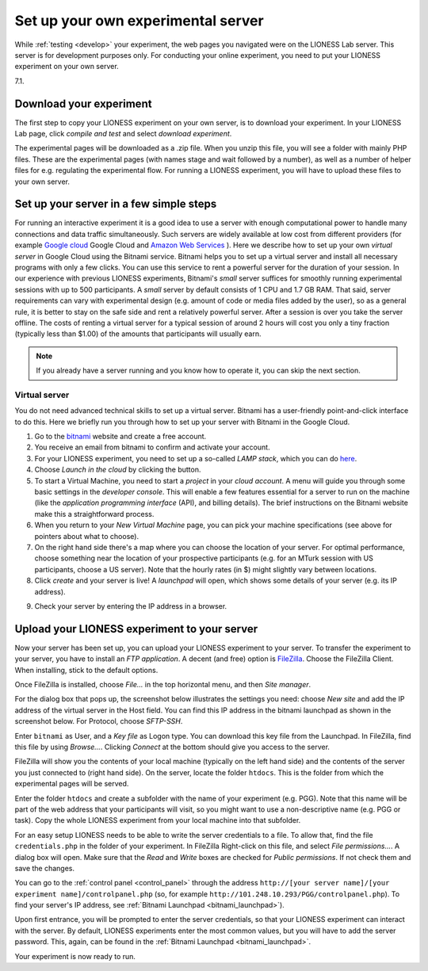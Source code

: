 
===================================
Set up your own experimental server
===================================

While :ref:`testing <develop>` your experiment, the web pages you navigated were on the LIONESS Lab server. This server is for development purposes only. For conducting your online experiment, you need to put your LIONESS experiment on your own server.

.. important: The requirement for your own server is a standard web server with PHP running. PHP version must be at least 
7.1.


Download your experiment
===========================

The first step to copy your LIONESS experiment on your own server, is to download your experiment. In your LIONESS Lab page, click *compile and test* and select *download experiment*.

.. image:: _static/Download_experiment.png
   :alt:  800px

The experimental pages will be downloaded as a .zip file. When you unzip this file, you will see a folder with mainly PHP files. These are the experimental pages (with names stage and wait followed by a number), as well as a number of helper files for e.g. regulating the experimental flow. For running a LIONESS experiment, you will have to upload these files to your own server.

Set up your server in a few simple steps
=========================================

For running an interactive experiment it is a good idea to use a server with enough computational power to handle many connections and data traffic simultaneously. Such servers are widely available at low cost from different providers (for example `Google cloud <https://cloud.google.com/products/>`__ Google Cloud and `Amazon Web Services <https://aws.amazon.com/>`__ ). Here we describe how to set up your own *virtual server* in Google Cloud using the Bitnami service. Bitnami helps you to set up a virtual server and install all necessary programs with only a few clicks. You can use this service to rent a powerful server for the duration of your session. In our experience with previous LIONESS experiments, Bitnami's *small* server suffices for smoothly running experimental sessions with up to 500 participants. A *small* server by default consists of 1 CPU and 1.7 GB RAM. That said, server requirements can vary with experimental design (e.g. amount of code or media files added by the user), so as a general rule, it is better to stay on the safe side and rent a relatively powerful server. After a session is over you take the server offline. The costs of renting a virtual server for a typical session of around 2 hours will cost you only a tiny fraction (typically less than $1.00) of the amounts that participants will usually earn.

.. note:: If you already have a server running and you know how to operate it, you can skip the next section.

.. _bitnami:

Virtual server
---------------

You do not need advanced technical skills to set up a virtual server. Bitnami has a user-friendly point-and-click interface to do this. Here we briefly run you through how to set up your server with Bitnami in the Google Cloud.

(1) Go to the `bitnami <https://google.bitnami.com>`__ website and create a free account.

(2) You receive an email from bitnami to confirm and activate your account.

(3) For your LIONESS experiment, you need to set up a so-called *LAMP stack*, which you can do `here <https://bitnami.com/stack/lamp>`__.

(4) Choose *Launch in the cloud* by clicking the button.

(5) To start a Virtual Machine, you need to start a *project* in your *cloud account*. A menu will guide you through some basic settings in the *developer console*. This will enable a few features essential for a server to run on the machine (like the *application programming interface* (API), and billing details). The brief instructions on the Bitnami website make this a straightforward process.

(6) When you return to your *New Virtual Machine* page, you can pick your machine specifications (see above for pointers about what to choose).

(7) On the right hand side there's a map where you can choose the location of your server. For optimal performance, choose something near the location of your prospective participants (e.g. for an MTurk session with US participants, choose a US server). Note that the hourly rates (in $) might slightly vary between locations.

(8) Click *create* and your server is live! A *launchpad* will open, which shows some details of your server (e.g. its IP address).

.. image:: _static/Bitnami_launchpad.png
   :alt:  800px

(9) Check your server by entering the IP address in a browser.


Upload your LIONESS experiment to your server
===============================================

Now your server has been set up, you can upload your LIONESS experiment to your server. To transfer the experiment to your server, you have to install an *FTP application*. A decent (and free) option is `FileZilla <https://filezilla-project.org/>`__. Choose the FileZilla Client. When installing, stick to the default options.

Once FileZilla is installed, choose *File…* in the top horizontal menu, and then *Site manager*.

For the dialog box that pops up, the screenshot below illustrates the settings you need: choose *New site* and add the IP address of the virtual server in the Host field. You can find this IP address in the bitnami launchpad as shown in the screenshot below. For Protocol, choose *SFTP-SSH*.

.. _bitnami_launchpad:

.. image:: _static/Bitnami_launchpad_IP_key.png
   :alt:  800px

Enter ``bitnami`` as User, and a *Key file* as Logon type. You can download this key file from the Launchpad. In FileZilla, find this file by using *Browse…*. Clicking *Connect* at the bottom should give you access to the server.


.. image:: _static/FileZilla_sm.png
   :alt:  350px


FileZilla will show you the contents of your local machine (typically on the left hand side) and the contents of the server you just connected to (right hand side). On the server, locate the folder ``htdocs``. This is the folder from which the experimental pages will be served.

Enter the folder ``htdocs`` and create a subfolder with the name of your experiment (e.g. PGG). Note that this name will be part of the web address that your participants will visit, so you might want to use a non-descriptive name (e.g. PGG or task). Copy the whole LIONESS experiment from your local machine into that subfolder.

For an easy setup LIONESS needs to be able to write the server credentials to a file. To allow that, find the file ``credentials.php`` in the folder of your experiment. In FileZilla Right-click on this file, and select *File permissions...*. A dialog box will open. Make sure that the *Read* and *Write* boxes are checked for *Public permissions*. If not check them and save the changes.

You can go to the :ref:`control panel <control_panel>` through the address ``http://[your server name]/[your experiment name]/controlpanel.php`` (so, for example ``http://101.248.10.293/PGG/controlpanel.php``). To find your server's IP address, see :ref:`Bitnami Launchpad <bitnami_launchpad>`).

Upon first entrance, you will be prompted to enter the server credentials, so that your LIONESS experiment can interact with the server. By default, LIONESS experiments enter the most common values, but you will have to add the server password. This, again, can be found in the :ref:`Bitnami Launchpad <bitnami_launchpad>`.

Your experiment is now ready to run. 
